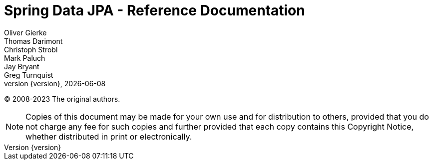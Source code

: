 [[spring-data-jpa-reference-documentation]]
= Spring Data JPA - Reference Documentation
Oliver Gierke; Thomas Darimont; Christoph Strobl; Mark Paluch; Jay Bryant; Greg Turnquist
:revnumber: {version}
:revdate: {localdate}
ifdef::backend-epub3[:front-cover-image: image:epub-cover.png[Front Cover,1050,1600]]
:feature-scroll: true

(C) 2008-2023 The original authors.

NOTE: Copies of this document may be made for your own use and for distribution to others, provided that you do not charge any fee for such copies and further provided that each copy contains this Copyright Notice, whether distributed in print or electronically.


